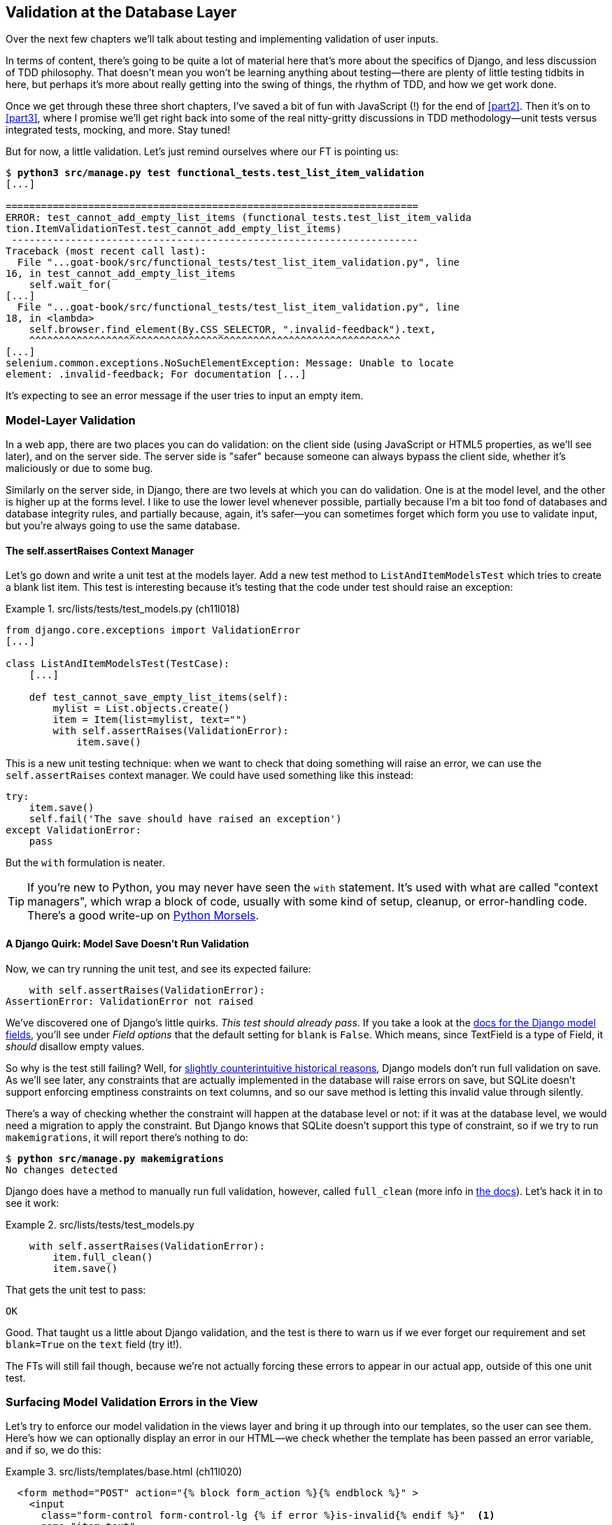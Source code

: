 [[chapter_13_database_layer_validation]]
== Validation at the Database Layer


((("user interactions", "validating inputs at database layer", id="UIdblayer13")))
((("database testing", "database-layer validation", id="DBTdblayer13")))
Over the next few chapters we'll talk about testing
and implementing validation of user inputs.

In terms of content, there's going to be quite a lot of material here
that's more about the specifics of Django, and less discussion of TDD philosophy.
That doesn't mean you won't be learning anything about testing--there are
plenty of little testing tidbits in here, but perhaps it's more about
really getting into the swing of things, the rhythm of TDD, and how we get work done.

Once we get through these three short chapters,
I've saved a bit of fun with JavaScript (!) for the end of <<part2>>.
Then it's on to <<part3>>,
where I promise we'll get right back into some of the real nitty-gritty discussions
in TDD methodology--unit tests versus integrated tests, mocking, and more.
Stay tuned!


But for now, a little validation.
Let's just remind ourselves where our FT is pointing us:

[subs="specialcharacters,macros"]
----
$ pass:quotes[*python3 src/manage.py test functional_tests.test_list_item_validation*]
[...]

======================================================================
ERROR: test_cannot_add_empty_list_items (functional_tests.test_list_item_valida
tion.ItemValidationTest.test_cannot_add_empty_list_items)
 ---------------------------------------------------------------------
Traceback (most recent call last):
  File "...goat-book/src/functional_tests/test_list_item_validation.py", line
16, in test_cannot_add_empty_list_items
    self.wait_for(
[...]
  File "...goat-book/src/functional_tests/test_list_item_validation.py", line
18, in <lambda>
    self.browser.find_element(By.CSS_SELECTOR, ".invalid-feedback").text,
    ^^^^^^^^^^^^^^^^^^^^^^^^^^^^^^^^^^^^^^^^^^^^^^^^^^^^^^^^^^^^^^^
[...]
selenium.common.exceptions.NoSuchElementException: Message: Unable to locate
element: .invalid-feedback; For documentation [...]
----

// CSANAD: I don't have the "For documentation" here:
//   Unable to locate element: .invalid-feedback
// I only have the stack trace.

It's expecting to see an error message if the user tries to input an empty
item.


=== Model-Layer Validation

((("model-layer validation", "benefits and drawbacks of")))
In a web app, there are two places you can do validation:
on the client side (using JavaScript or HTML5 properties, as we'll see later),
and on the server side.
The server side is "safer" because someone can always bypass the client side,
whether it's maliciously or due to some bug.

Similarly on the server side, in Django, there are two levels at which you can
do validation. One is at the model level, and the other is higher up
at the forms level.  I like to use the lower level whenever possible, partially
because I'm a bit too fond of databases and database integrity rules, and
partially because, again, it's safer--you can sometimes forget which form you
use to validate input, but you're always going to use the same database.



==== The self.assertRaises Context Manager

// SEBASTIAN: This seems to come out of the blue, at least a bit.
//      Would you mind finishing the previous paragraph with some linking sentence,
//      like "but before we do X, we have to know how to make assertions about exceptions,
//      because exceptions are something we face when deal with failing validation"

((("model-layer validation", "self.assertRaises context manager")))
((("self.assertRaises context manager")))
Let's go down and write a unit test at the models layer.
Add a new test method to `ListAndItemModelsTest` which tries to create a blank list item.
This test is interesting
because it's testing that the code under test should raise an exception:

[role="sourcecode"]
.src/lists/tests/test_models.py (ch11l018)
====
[source,python]
----
from django.core.exceptions import ValidationError
[...]

class ListAndItemModelsTest(TestCase):
    [...]

    def test_cannot_save_empty_list_items(self):
        mylist = List.objects.create()
        item = Item(list=mylist, text="")
        with self.assertRaises(ValidationError):
            item.save()
----
====

// DAVID: Catching ValidationError is a bit too much of a catch-all, could
// we assert what's on the ValidationError for the correct error?

This is a new unit testing technique: when we want to check that doing
something will raise an error, we can use the `self.assertRaises` context
manager.  We could have used something like this instead:

[role="skipme"]
[source,python]
----
try:
    item.save()
    self.fail('The save should have raised an exception')
except ValidationError:
    pass
----

But the `with` formulation is neater.

TIP: If you're new to Python, you may never have seen the `with` statement.
    It's used with what are called "context managers", which wrap a block of code,
    usually with some kind of setup, cleanup, or error-handling code.
    There's a good write-up on
    https://www.pythonmorsels.com/what-is-a-context-manager/[Python Morsels].
    ((("with statements")))
    ((("Python 3", "with statements")))


==== A Django Quirk: Model Save Doesn't Run Validation

Now, we can try running the unit test, and see its expected failure:

----
    with self.assertRaises(ValidationError):
AssertionError: ValidationError not raised
----


((("model-layer validation", "running full validation")))
We've discovered one of Django's little quirks.
_This test should already pass_.
If you take a look at the
https://docs.djangoproject.com/en/4.2/ref/models/fields/#blank[docs for the Django model fields],
you'll see under _Field options_ that the default setting for `blank` is `False`.
Which means, since TextField is a type of Field, it _should_ disallow empty values.


((("data integrity errors")))
So why is the test still failing?
Well, for
http://bit.ly/2v3SfRq[slightly counterintuitive historical reasons],
Django models don't run full validation on save.
As we'll see later,
any constraints that are actually implemented in the database will raise errors on save,
but SQLite doesn't support enforcing emptiness constraints on text columns,
and so our save method is letting this invalid value through silently.

// TODO: this next bit doesnt make sense.  could add an explicit blank=False, null=False?
There's a way of checking whether the constraint will happen at the database level or not:
if it was at the database level, we would need a migration to apply the constraint.
But Django knows that SQLite doesn't support this type of constraint,
so if we try to run `makemigrations`, it will report there's nothing to do:


// CSANAD: maybe I'm missing something here but I don't think there would have
//         been any changes detected here even with another DB. I don't remember
// changing the model since the last migration.
[subs="specialcharacters,macros"]
----
$ pass:quotes[*python src/manage.py makemigrations*]
No changes detected
----

// TODO: consider trying this:
////
    def test_cannot_save_empty_list_items(self):
        mylist = List.objects.create()
        item = Item(list=mylist, text=None)
        item.save()
////


((("full_clean method")))
Django does have a method to manually run full validation, however,
called `full_clean` (more info in
https://docs.djangoproject.com/en/4.2/ref/models/instances/#django.db.models.Model.full_clean[the docs]).
Let's hack it in to see it work:


[role="sourcecode"]
.src/lists/tests/test_models.py
====
[source,python]
----
    with self.assertRaises(ValidationError):
        item.full_clean()
        item.save()
----
====
//19

// CSANAD: full_clean() should be executed before save() is called. It doesn't
//         make a difference here since the test DB is destroyed anyway, but
// we are actually saving an invalid item and only then calling full_clean().
// Which results in raising the correct error. But I think we should always
// show the correct order even when it doesn't matter: validation first and
// only then attempting save().
// DAVID: A bit like Csanad, why bother calling item.save() at all?

That gets the unit test to pass:


----
OK
----

Good. That taught us a little about Django validation, and the test is there to
warn us if we ever forget our requirement and set `blank=True` on the `text`
field (try it!).

The FTs will still fail though, because we're not actually forcing these errors
to appear in our actual app, outside of this one unit test.


Surfacing Model Validation Errors in the View
~~~~~~~~~~~~~~~~~~~~~~~~~~~~~~~~~~~~~~~~~~~~~

((("model-layer validation", "surfacing errors in the view", id="MLVsurfac13")))
Let's try to enforce our model validation in the views layer
and bring it up through into our templates, so the user can see them.
Here's how we can optionally display an error in our HTML--we check whether the template has
been passed an error variable, and if so, we do this:

[role="sourcecode"]
.src/lists/templates/base.html (ch11l020)
====
[source,html]
----
  <form method="POST" action="{% block form_action %}{% endblock %}" >
    <input
      class="form-control form-control-lg {% if error %}is-invalid{% endif %}"  <1>
      name="item_text"
      id="id_new_item"
      placeholder="Enter a to-do item"
    />
    {% csrf_token %}
    {% if error %}
      <div class="invalid-feedback">{{ error }}</div>  <2>
    {% endif %}
  </form>
----
====

<1> We add the `.is-invalid` class to an form inputs with validation errors
<2> We use a `div.invalid-feedback` to display any error messages from the server.

// RITA: Perhaps put the Bootstrap docs note and the footnote text into a tip box?
((("Bootstrap", "documentation")))
((("form control classes (Bootstrap)")))
Take a look at the https://getbootstrap.com/docs/5.3/forms/validation/#server-side[Bootstrap docs] for more
info on form controls.

TIP: However, ignore the Bootstrap docs' advice to prefer client-side
    validation.
    Ideally, having both server- and client-side validation is the best.
    If you can't do both, then server-side validation is the one you really
    can't do without.
    Check the
    https://owasp.org/www-project-secure-coding-practices-quick-reference-guide/stable-en/02-checklist/05-checklist.html[OWASP checklist],
    if you are not convinced yet.
    Client-side validation will provide faster feedback on the UI, but
    https://cheatsheetseries.owasp.org/cheatsheets/Input_Validation_Cheat_Sheet.html#client-side-vs-server-side-validation[it is not a security measure.]
    Server-side validation is indispensable for handling any input
    that gets processed by the server--and it will also provide albeit slower,
    feedback for the client side.


// CSANAD: these are the new docs for Bootstrap, but for some reason they begin
//         with saying "We recommend client-side validation" which is bad.
// Client side validation is fine for faster UI aesthetics, sure. But they are
// not emphasizing that it is only for faster feedback and for security,
// whatever reaches the server should be validated on the server side before
// accepting it as an input for literally anything... Maybe we should mention
// this in a side note?

Passing this error to the template is the job of the view function. Let's take
a look at the unit tests in the `NewListTest` class.  I'm going to use two
slightly different error-handling patterns here.

In the first case, our URL and view for new lists will optionally render the
same template as the home page, but with the addition of an error message.
Here's a unit test for that:

[role="sourcecode"]
.src/lists/tests/test_views.py (ch11l021)
====
[source,python]
----
class NewListTest(TestCase):
    [...]

    def test_validation_errors_are_sent_back_to_home_page_template(self):
        response = self.client.post("/lists/new", data={"item_text": ""})
        self.assertEqual(response.status_code, 200)
        self.assertTemplateUsed(response, "home.html")
        expected_error = "You can't have an empty list item"
        self.assertContains(response, expected_error)
----
====

As we're writing this test, we might get slightly offended by the '/lists/new'
URL, which we're manually entering as a string. We've got a lot of URLs
hardcoded in our tests, in our views, and in our templates, which violates the
DRY principle.  I don't mind a bit of duplication in tests, but we should
definitely be on the lookout for hardcoded URLs in our views and templates,
and make a note to refactor them out.  But we won't do them straight away,
because right now our application is in a broken state. We want to get back
to a working state first.

// JAN: It's preferred to use hardcoded URLs in tests. If we use resolving functions it's easy to change URLs and have passing tests while actually breaking stuff. For example, all the previously sent emails that the old URL.

Back to our test, which is failing because the view is currently returning a
302 redirect, rather than a "normal" 200 response:

----
AssertionError: 302 != 200
----

Let's try calling `full_clean()` in the view:

[role="sourcecode"]
.src/lists/views.py
====
[source,python]
----
def new_list(request):
    nulist = List.objects.create()
    item = Item.objects.create(text=request.POST["item_text"], list=nulist)
    item.full_clean()
    return redirect(f"/lists/{nulist.id}/")
----
====
//22

As we're looking at the view code, we find a good candidate for a hardcoded
URL to get rid of.  Let's add that to our scratchpad:

[role="scratchpad"]
*****
* 'Remove hardcoded URLs from views.py'
*****

Now the model validation raises an exception, which comes up through our view:

----
[...]
  File "...goat-book/src/lists/views.py", line 12, in new_list
    item.full_clean()
[...]
django.core.exceptions.ValidationError: {'text': ['This field cannot be
blank.']}
----

So we try our first approach:  using a `try/except` to detect errors. Obeying
the Testing Goat, we start with just the `try/except` and nothing else.  The
tests should tell us what to code next.

[role="sourcecode"]
.src/lists/views.py (ch11l025)
====
[source,python]
----
from django.core.exceptions import ValidationError
[...]

def new_list(request):
    nulist = List.objects.create()
    item = Item.objects.create(text=request.POST["item_text"], list=nulist)
    try:
        item.full_clean()
    except ValidationError:
        pass
    return redirect(f"/lists/{nulist.id}/")
----
====

That gets us back to the 302 != 200:

----
AssertionError: 302 != 200
----

Let's return a rendered template then, which should take care of the template
check as well:

[role="sourcecode"]
.src/lists/views.py (ch11l026)
====
[source,python]
----
    except ValidationError:
        return render(request, "home.html")
----
====

And the tests now tell us to put the error message into the template:

----
AssertionError: False is not true : Couldn't find 'You can't have an empty list
item' in response
----


We do that by passing a new template variable in:

[role="sourcecode"]
.src/lists/views.py (ch11l027)
====
[source,python]
----
    except ValidationError:
        error = "You can't have an empty list item"
        return render(request, "home.html", {"error": error})
----
====


Hmm, it looks like that didn't quite work:

----
AssertionError: False is not true : Couldn't find 'You can't have an empty list
item' in response
----


A little print-based debug...

[role="sourcecode"]
.src/lists/tests/test_views.py
====
[source,python]
----
expected_error = "You can't have an empty list item"
print(response.content.decode())
self.assertContains(response, expected_error)
----
====

...will show us the cause—Django has
https://docs.djangoproject.com/en/4.2/ref/templates/builtins/#autoescape[HTML-escaped]
the apostrophe:

----
[...]
              <div class="invalid-feedback">You can&#x27;t have an empty list
item</div>
----

We could hack something like this into our test:

[role="skipme"]
[source,python]
----
    expected_error = "You can&#39;t have an empty list item"
----

But using Django's helper function is probably a better idea:


[role="sourcecode"]
.src/lists/tests/test_views.py (ch11l029)
====
[source,python]
----
from django.utils.html import escape
[...]

        expected_error = escape("You can't have an empty list item")
        self.assertContains(response, expected_error)
----
====

That passes!

----
Ran 11 tests in 0.047s

OK
----

Checking That Invalid Input Isn't Saved to the Database
^^^^^^^^^^^^^^^^^^^^^^^^^^^^^^^^^^^^^^^^^^^^^^^^^^^^^^^

((("invalid input", seealso="model-layer validation")))((("database testing", "invalid input")))Before
we go further though, did you notice a little logic error we've allowed
to creep into our implementation?  We're currently creating an object, even
if validation fails:

[role="sourcecode currentcontents"]
.src/lists/views.py
====
[source,python]
----
    item = Item.objects.create(text=request.POST["item_text"], list=nulist)
    try:
        item.full_clean()
    except ValidationError:
        [...]
----
====

Let's add a new unit test to make sure that empty list items don't get
saved:

[role="sourcecode"]
.src/lists/tests/test_views.py (ch11l030-1)
====
[source,python]
----
class NewListTest(TestCase):
    [...]

    def test_validation_errors_are_sent_back_to_home_page_template(self):
        [...]

    def test_invalid_list_items_arent_saved(self):
        self.client.post("/lists/new", data={"item_text": ""})
        self.assertEqual(List.objects.count(), 0)
        self.assertEqual(Item.objects.count(), 0)
----
====

// DAVID: Suggest using self.assertFalse(List.objects.exists()), etc.
// HARRY: or assertEqual(Item.objects.all(), [])?

That gives:


----
[...]
Traceback (most recent call last):
  File "...goat-book/src/lists/tests/test_views.py", line 33, in
test_invalid_list_items_arent_saved
    self.assertEqual(List.objects.count(), 0)
AssertionError: 1 != 0
----

We fix it like this:

[role="sourcecode"]
.src/lists/views.py (ch11l030-2)
====
[source,python]
----
def new_list(request):
    nulist = List.objects.create()
    item = Item(text=request.POST["item_text"], list=nulist)
    try:
        item.full_clean()
        item.save()
    except ValidationError:
        nulist.delete()
        error = "You can't have an empty list item"
        return render(request, "home.html", {"error": error})
    return redirect(f"/lists/{nulist.id}/")
----
====


Do the FTs pass?

[subs="specialcharacters,macros"]
----
$ pass:quotes[*python src/manage.py test functional_tests.test_list_item_validation*]
[...]
File "...goat-book/src/functional_tests/test_list_item_validation.py", line
32, in test_cannot_add_empty_list_items
    self.wait_for(
[...]
selenium.common.exceptions.NoSuchElementException: Message: Unable to locate
element: .invalid-feedback; [...]
----


Not quite, but they did get a little further.
Checking the line in which the error occurred&mdash;_line 31_ in my case--we
can see that we've got past the first part of the test,
and are now onto the second check--that
submitting a second empty item also shows an error.

((("", startref="MLVsurfac13")))
We've got some working code though, so let's have a commit:


[subs="specialcharacters,quotes"]
----
$ *git commit -am "Adjust new list view to do model validation"*
----

==== Adding an Early Return to our FT to Let us Refactor Against Green

((("Early return")))
Let's put an early return in the FT to separate
what we got working from those that still need to be dealt with:

[role="sourcecode"]
.src/functional_tests/test_list_item_validation.py (ch13l030-3)
====
[source,python]
----
class ItemValidationTest(FunctionalTest):
    def test_cannot_add_empty_list_items(self):
        [...]
        self.browser.find_element(By.ID, "id_new_item").send_keys(Keys.ENTER)
        self.wait_for_row_in_list_table("1: Purchase milk")

        return  # TODO re-enable the rest of this test.

        # Perversely, she now decides to submit a second blank list item
        self.browser.find_element(By.ID, "id_new_item").send_keys(Keys.ENTER)
        [...]
----
====


We should also remind ourselves not to forget to remove this early return:


[role="scratchpad"]
*****
* 'Remove hardcoded URLs from views.py'
* 'Remove the early return from the FT'
*****

And now, we can focus on making our code a little neater.

TIP: When working on a new feature, it's common to realise partway through that
    a refactor of the application is needed. Adding an early return to the FT
    you're currently working on allows you to perform this refactor against
    passing FTs, even while the feature is still in progress.



=== Django Pattern: Processing POST Requests in the Same View as Renders the Form


((("model-layer validation", "POST requests processing", id="MLVpost13")))
((("POST requests", "Django pattern for processing", id="POSTdjango13")))
((("HTML", "POST requests", "Django pattern for processing", id="HTMLpostdjango13")))
This time we'll use a slightly different approach,
one that's actually a very common pattern in Django,
which is to use the same view to process POST requests
to also render the form that they come from.
Whilst this doesn't fit the RESTful URL model quite as well,
it has the important advantage that the same URL can display a form,
and display any errors encountered in processing the user's input.

The current situation is that we have one view and URL for displaying a list,
and one view and URL for processing additions to that list.  We're going to
combine them into one. So, in 'list.html', our form will have a different
target:

// DAVID: this could do with a diagram, I think people might skim this.
// CSANAD: Since we are working in a not completely working state, I would
// already mention or move the NOTE here from the end of the subsection:
//   "Refactor: Transferring the new_item Functionality into view_list".
// And then just re-reference it from where it is right now.
//
// I think adding a few words on how this is not just a simple refactor but it's
// going to get us to our working state would help the reader recognise these
// situations later, independently.
// Something like pointing out how the FT is partially passing for:
//  - adding one empty list item results in an error message
//  - adding one valid list item is also passing
//  - the error occurs when we try adding an empty list item again
// from which we conclude why we are refactoring the views first

[role="sourcecode"]
.src/lists/templates/list.html (ch11l030)
====
[source,html]
----
{% block form_action %}/lists/{{ list.id }}/{% endblock %}
----
====

Incidentally, that's another hardcoded URL.  Let's add it to our to-do list,
and while we're thinking about it, there's one in 'home.html' too:

[role="scratchpad"]
*****
* 'Remove hardcoded URLs from views.py'
* 'Remove the early return from the FT'
* 'Remove hardcoded URL from forms in list.html and home.html'
*****


This will immediately break our original functional test, because the
`view_list` page doesn't know how to process POST requests yet:

[subs="specialcharacters,macros"]
----
$ pass:quotes[*python src/manage.py test functional_tests*]
[...]
AssertionError: '2: Use peacock feathers to make a fly' not found in ['1: Buy
peacock feathers']
----

The FTs are warning us that our attempted refactor has introduced a regression.
Let's try and finish the refactor as soon as we can, and get back to green.

NOTE: In this section we're performing a refactor at the application level.
    We execute our application-level refactor by changing or adding unit tests,
    and then adjusting our code.
    We use the functional tests to tell us when our refactor is complete,
    and things are back to working as before.
    Have another look at the diagram from the end of <<chapter_04_philosophy_and_refactoring>>
    if you need to get your bearings.
// CSANAD: my comment from above to say a few words on why we are refactoring
//         despite the failing FT again feels justified since we are even
// mentioning the diagram too. It might feel confusing without telling the
// reader earlier what we are doing here.


==== Refactor: Transferring the new_item Functionality into view_list

Let's take the two old tests from `NewItemTest`,
the ones that are about saving POST requests to existing lists,
and move them into `ListViewTest`.
As we do so, we also make them point at the base list URL, instead of '.../add_item':

[role="sourcecode"]
.src/lists/tests/test_views.py (ch11l031)
====
[source,python]
----
class ListViewTest(TestCase):
    def test_uses_list_template(self):
        [...]
    def test_displays_only_items_for_that_list(self):
        [...]
    def test_passes_correct_list_to_template(self):
        [...]

    def test_can_save_a_POST_request_to_an_existing_list(self):
        other_list = List.objects.create()
        correct_list = List.objects.create()

        self.client.post(
            f"/lists/{correct_list.id}/",  #<1>
            data={"item_text": "A new item for an existing list"},
        )

        self.assertEqual(Item.objects.count(), 1)
        new_item = Item.objects.get()
        self.assertEqual(new_item.text, "A new item for an existing list")
        self.assertEqual(new_item.list, correct_list)

    def test_POST_redirects_to_list_view(self):
        other_list = List.objects.create()
        correct_list = List.objects.create()

        response = self.client.post(
            f"/lists/{correct_list.id}/",  #<1>
            data={"item_text": "A new item for an existing list"},
        )

        self.assertRedirects(response, f"/lists/{correct_list.id}/")

----
====

// SEBASTIAN: Probably this doesn't come from this chapter, but `test_can_save_a_POST_request_to_an_existing_list`
//      looks like something that could be changed to a declarative sentence without noise like "can"
//      maybe like "POST_on_existing_list_adds_item_to_the_list"?
//      Also, from what I can see, other_list is not used at all in both tests. Is this intended?

<1> This is where we need to make that url change.

Note that the `NewItemTest` class disappears completely.
I've also changed the name of the redirect test
to make it explicit that it only applies to POST requests.


That gives:

----
FAIL: test_POST_redirects_to_list_view
(lists.tests.test_views.ListViewTest.test_POST_redirects_to_list_view)
[...]
AssertionError: 200 != 302 : Response didn't redirect as expected: Response
code was 200 (expected 302)
[...]
FAIL: test_can_save_a_POST_request_to_an_existing_list (lists.tests.test_views.
ListViewTest.test_can_save_a_POST_request_to_an_existing_list)
[...]
AssertionError: 0 != 1
----

// DAVID: mine come in the opposite order (when running python3 src/manage.py test src/lists/tests/).
// Might confuse people if they are just checking the last line.
// HARRY mine are consistently as above.  shrug!


We change the `view_list` function to handle two types of request:


[role="sourcecode"]
.src/lists/views.py (ch11l032-1)
====
[source,python]
----
def view_list(request, list_id):
    our_list = List.objects.get(id=list_id)
    if request.method == "POST":
        Item.objects.create(text=request.POST["item_text"], list=our_list)
        return redirect(f"/lists/{our_list.id}/")
    return render(request, "list.html", {"list": our_list})
----
====

That gets us passing tests:

----
Ran 12 tests in 0.047s

OK
----

Now we can delete the `add_item` view, since it's no longer needed...oops, an
unexpected failure:

[role="dofirst-ch11l032-2"]
----
[...]
AttributeError: module 'lists.views' has no attribute 'add_item'
----

It's because we've deleted the view, but it's still being referred to in
'urls.py'.  We remove it from there:

[role="sourcecode"]
.src/lists/urls.py (ch11l033)
====
[source,python]
----
urlpatterns = [
    path("new", views.new_list, name="new_list"),
    path("<int:list_id>/", views.view_list, name="view_list"),
]
----
====

// JAN: I have 3 URL patterns - incl. path("", views.home_page, name="home"),

And that gets us to the green on the unit tests.

----
OK
----


Let's try a full FT run: they're all passing!

----
Ran 4 tests in 9.951s

OK
----

// DAVID: I get four "Not Found: /favicon.ico" messages when running the FTs, just FYI.

Our refactor of the `add_item` functionality is complete.
We should commit there:

[subs="specialcharacters,quotes"]
----
$ *git commit -am "Refactor list view to handle new item POSTs"*
----


We can remove the early return now.


[role="sourcecode"]
.src/functional_tests/test_list_item_validation.py (ch13l033-1)
====
[source,diff]
----
@@ -24,8 +24,6 @@ class ItemValidationTest(FunctionalTest):
         self.browser.find_element(By.ID, "id_new_item").send_keys(Keys.ENTER)
         self.wait_for_row_in_list_table("1: Purchase milk")

-        return  # TODO re-enable the rest of this test.
-
         # Perversely, she now decides to submit a second blank list item
----
====

And from our scratchpad:


[role="scratchpad"]
*****
* 'Remove hardcoded URLs from views.py'
* '[strikethrough line-through]#Remove the early return from the FT#'
* 'Remove hardcoded URL from forms in list.html and home.html'
*****

Run the FTs again to see what's still there that needs to be fixed:


[subs="specialcharacters,quotes"]
----
$ *python src/manage.py test functional_tests*
[...]
ERROR: test_cannot_add_empty_list_items (functional_tests.test_list_item_valida
tion.ItemValidationTest.test_cannot_add_empty_list_items)
[...]

Ran 4 tests in 15.276s
FAILED (errors=1)
----

We're back to the one failure in our new functional test.



==== Enforcing Model Validation in view_list

We still want the addition of items to existing lists to be subject to our model validation rules.
Let's write a new unit test for that;
it's very similar to the one for the home page, with just a couple of tweaks:

[role="sourcecode"]
.src/lists/tests/test_views.py (ch11l034)
====
[source,python]
----
class ListViewTest(TestCase):
    [...]

    def test_validation_errors_end_up_on_lists_page(self):
        list_ = List.objects.create()
        response = self.client.post(
            f"/lists/{list_.id}/",
            data={"item_text": ""},
        )
        self.assertEqual(response.status_code, 200)
        self.assertTemplateUsed(response, "list.html")
        expected_error = escape("You can't have an empty list item")
        self.assertContains(response, expected_error)
----
====

That should fail, because our view currently does not do any validation, and
just redirects for all POSTs:


----
    self.assertEqual(response.status_code, 200)
AssertionError: 302 != 200
----

[role="pagebreak-before"]
Here's an implementation:


[role="sourcecode"]
.src/lists/views.py (ch11l035)
====
[source,python]
----
def view_list(request, list_id):
    our_list = List.objects.get(id=list_id)
    error = None

    if request.method == "POST":
        try:
            item = Item(text=request.POST["item_text"], list=our_list)
            item.full_clean()
            item.save()
            return redirect(f"/lists/{our_list.id}/")
        except ValidationError:
            error = "You can't have an empty list item"

    return render(request, "list.html", {"list": our_list, "error": error})
----
====

It's not deeply satisfying, is it?
There's definitely some duplication of code here;
that `try/except` occurs twice in _views.py_, and in general things are feeling clunky.
//TODO: draw attention to change from Item.objects.create() to Item()

----
Ran 13 tests in 0.047s

OK
----

Let's wait a bit before we do more refactoring though,
because we know we're about to do
some slightly different validation coding for duplicate items.
We'll just add it to our scratchpad for now:

[role="scratchpad"]
*****
* 'Remove hardcoded URLs from views.py'
* '[strikethrough line-through]#Remove the early return from the FT#'
* 'Remove hardcoded URL from forms in list.html and home.html'
* 'Remove duplication of validation logic in views'
*****


NOTE: One of the reasons that the "three strikes and refactor" rule exists is that,
    if you wait until you have three use cases, each might be slightly different,
    and it gives you a better view for what the common functionality is.
    If you refactor too early,
    you may find that the third use case doesn't quite fit with your refactored code.
    ((("database testing", "three strikes and refactor rule")))
    ((("Test-Driven Development (TDD)", "concepts", "three strikes and refactor")))
    ((("three strikes and refactor rule")))

// SEBASTIAN: Above note is a pure gold!

At least our functional tests are back to passing:

[subs="specialcharacters,quotes"]
----
$ *python src/manage.py test functional_tests*
[...]
OK
----

We're back to a working state, so we can take a look at some of the items on
our scratchpad.  This would be a good time for a commit. And possibly a
tea break.((("", startref="MLVpost13")))((("", startref="HTMLpostdjango13")))((("", startref="POSTdjango13")))






[subs="specialcharacters,quotes"]
----
$ *git commit -am "enforce model validation in list view"*
----


=== Refactor: Removing Hardcoded URLs


((("{% url %}")))((("templates", "tags", "{% url %}")))((("model-layer validation", "removing hardcoded URLs", id="MLVhard13")))((("URL mappings", id="url13")))Do
you remember those `name=` parameters in 'urls.py'? We just copied
them across from the default example Django gave us, and I've been giving
them some reasonably descriptive names. Now we find out what they're for:

[role="sourcecode currentcontents"]
.src/lists/urls.py
====
[source,python]
----
    path("new", views.new_list, name="new_list"),
    path("<int:list_id>/", views.view_list, name="view_list"),
----
====


==== The {% url %} Template Tag

We can replace the hardcoded URL in 'home.html' with a Django template tag
which refers to the URL's "name":

[role="sourcecode"]
.src/lists/templates/home.html (ch11l036-1)
====
[source,html]
----
{% block form_action %}{% url 'new_list' %}{% endblock %}
----
====

We check that this doesn't break the unit tests:

[subs="specialcharacters,macros"]
----
$ pass:quotes[*python src/manage.py test lists*]
OK
----

Let's do the other template.  This one is more interesting, because we pass it
a [keep-together]#parameter#:


[role="sourcecode"]
.src/lists/templates/list.html (ch11l036-2)
====
[source,html]
----
{% block form_action %}{% url 'view_list' list.id %}{% endblock %}
----
====

See the
https://docs.djangoproject.com/en/4.2/topics/http/urls/#reverse-resolution-of-urls[Django
docs on reverse URL resolution] for more info. We run the tests again, and check that they all pass:

[subs="specialcharacters,macros"]
----
$ pass:quotes[*python src/manage.py test lists*]
OK
$ pass:quotes[*python src/manage.py test functional_tests*]
OK
----
// RITA: Perhaps add a few words after "Excellent" to explain what you're doing?
Excellent! Let's commit our progress:

[subs="specialcharacters,quotes"]
----
$ *git commit -am "Refactor hard-coded URLs out of templates"*
----
// RITA: Please add a sentence to give the figure context. "Let's remove the item from our scratchpad." 
And don't forget to cross off the "Remove hardcoded URL..." task as well:
[role="scratchpad"]
*****
* 'Remove hardcoded URLs from views.py'
* '[strikethrough line-through]#Remove the early return from the FT#'
* '[strikethrough line-through]#Remove hardcoded URL from forms in list.html and home.html#'
* 'Remove duplication of validation logic in views'
*****



Using get_absolute_url for Redirects
^^^^^^^^^^^^^^^^^^^^^^^^^^^^^^^^^^^^


((("get_absolute_url")))Now
let's tackle 'views.py'. One way of doing it is just like in the
template, passing in the name of the URL and a positional argument:

[role="sourcecode"]
.src/lists/views.py (ch11l036-3)
====
[source,python]
----
def new_list(request):
    [...]
    return redirect("view_list", nulist.id)
----
====

That would get the unit and functional tests passing, but the `redirect`
function can do even better magic than that!  In Django, because model objects
are often associated with a particular URL, you can define a special function
called `get_absolute_url` which says what page displays the item.  It's useful
in this case, but it's also useful in the Django admin (which I don't cover in
the book, but you'll soon discover for yourself): it will let you jump from
looking at an object in the admin view to looking at the object on the live
site. I'd always recommend defining a `get_absolute_url` for a model whenever
there is one that makes sense; it takes no time at all.

All it takes is a super-simple unit test in 'test_models.py':

[role="sourcecode"]
.src/lists/tests/test_models.py (ch11l036-4)
====
[source,python]
----
    def test_get_absolute_url(self):
        mylist = List.objects.create()
        self.assertEqual(mylist.get_absolute_url(), f"/lists/{mylist.id}/")
----
====

// DAVID: Arguably this test is too coupled to the URL.
// Might be better to check it against reverse("view_list", args=[mylist.id])
// or just assert it's url that can be passed to `resolve`,
// or even just a string.

Which gives:

----
AttributeError: 'List' object has no attribute 'get_absolute_url'
----

The implementation is to use Django's `reverse` function, which
essentially does the reverse of what Django normally does with 'urls.py'
(see the
https://docs.djangoproject.com/en/4.2/topics/http/urls/#reverse-resolution-of-urls[docs]):


[role="sourcecode"]
.src/lists/models.py (ch11l036-5)
====
[source,python]
----
from django.urls import reverse


class List(models.Model):
    def get_absolute_url(self):
        return reverse("view_list", args=[self.id])
----
====

And now we can use it in the view--the `redirect` function just takes the
object we want to redirect to, and it uses `get_absolute_url` under the
hood automagically!


[role="sourcecode"]
.src/lists/views.py (ch11l036-6)
====
[source,python]
----
def new_list(request):
    [...]
    return redirect(nulist)
----
====

There's more info in the
https://docs.djangoproject.com/en/4.2/topics/http/shortcuts/#redirect[Django
docs].  Quick check that the unit tests still pass:

[subs="specialcharacters,macros"]
----
OK
----

Then we do the same to `view_list`:

[role="sourcecode"]
.src/lists/views.py (ch11l036-7)
====
[source,python]
----
def view_list(request, list_id):
    [...]

            item.save()
            return redirect(our_list)
        except ValidationError:
            error = "You can't have an empty list item"
----
====

And a full unit test and functional test run
to assure ourselves that everything still works:

[subs="specialcharacters,macros"]
----
$ pass:quotes[*python src/manage.py test lists*]
OK
$ pass:quotes[*python src/manage.py test functional_tests*]
OK
----

Time to cross off our to-dos...

[role="scratchpad"]
*****
* '[strikethrough line-through]#Remove hardcoded URLs from views.py#'
* '[strikethrough line-through]#Remove the early return from the FT#'
* '[strikethrough line-through]#Remove hardcoded URL from forms in list.html and home.html#'
* 'Remove duplication of validation logic in views'
*****

And commit...

[subs="specialcharacters,quotes"]
----
$ *git commit -am "Use get_absolute_url on List model to DRY urls in views"*
----

And we're done with that bit!
We have working model-layer validation,
and we've taken the opportunity to do a few refactors along the way.
((("", startref="MLVhard13")))((("", startref="url13")))


That final scratchpad item will be the subject of the next chapter.

.On Database-Layer Validation
*******************************************************************************

Although, as we saw, the specific "not empty" constraint we're trying to apply here
isn't enforceable by SQLite, and so it was actually Django that ended up enforcing it for us,
I always like to push my validation logic down as low as possible.
((("model-layer validation", "benefits and drawbacks of")))


Validation at the database layer is the ultimate guarantee of data integrity::
    It can ensure that, no matter how complex your code at the layers
    above gets, you have guarantees at the lowest level that your data is
    valid and consistent.
    ((("data integrity errors")))

But it comes at the expense of flexibility::
    This benefit doesn't come for free! It's now impossible, even temporarily,
    to have inconsistent data.  Sometimes you might have a good reason for temporarily
    storing data that breaks the rules rather than storing nothing at all.  Perhaps
    you're importing data from an external source in several stages, for
    example.

And it's not designed for user-friendliness::
    Trying to store invalid data will cause a nasty `IntegrityError` to come
    back from your database, and possibly the user will see a confusing 500
    error page.
    // DAVID: We haven't seen any IntegrityErrors here? This feels like it doesn't
    // apply to this chapter.
    As we'll see in later chapters, forms-layer validation is designed with the
    user in mind, anticipating the kinds of helpful error messages we want to
    send them.
    ((("", startref="UIdblayer13")))((("", startref="DBTdblayer13")))

*******************************************************************************
